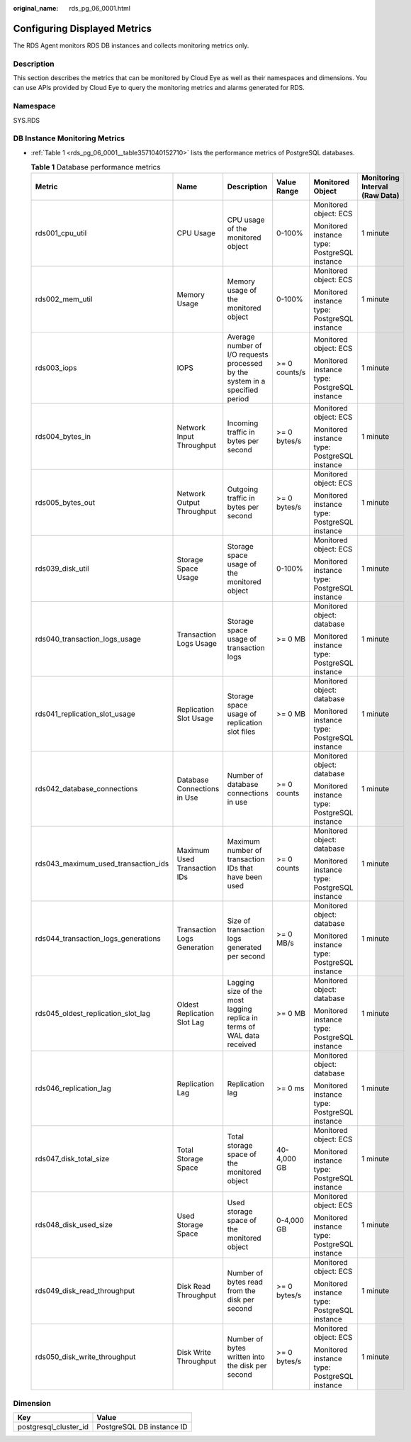 :original_name: rds_pg_06_0001.html

.. _rds_pg_06_0001:

Configuring Displayed Metrics
=============================

The RDS Agent monitors RDS DB instances and collects monitoring metrics only.

Description
-----------

This section describes the metrics that can be monitored by Cloud Eye as well as their namespaces and dimensions. You can use APIs provided by Cloud Eye to query the monitoring metrics and alarms generated for RDS.

Namespace
---------

SYS.RDS

DB Instance Monitoring Metrics
------------------------------

-  :ref:`Table 1 <rds_pg_06_0001__table3571040152710>` lists the performance metrics of PostgreSQL databases.

   .. _rds_pg_06_0001__table3571040152710:

   .. table:: **Table 1** Database performance metrics

      +-------------------------------------+------------------------------+------------------------------------------------------------------------------+---------------+----------------------------------------------+--------------------------------+
      | Metric                              | Name                         | Description                                                                  | Value Range   | Monitored Object                             | Monitoring Interval (Raw Data) |
      +=====================================+==============================+==============================================================================+===============+==============================================+================================+
      | rds001_cpu_util                     | CPU Usage                    | CPU usage of the monitored object                                            | 0-100%        | Monitored object: ECS                        | 1 minute                       |
      |                                     |                              |                                                                              |               |                                              |                                |
      |                                     |                              |                                                                              |               | Monitored instance type: PostgreSQL instance |                                |
      +-------------------------------------+------------------------------+------------------------------------------------------------------------------+---------------+----------------------------------------------+--------------------------------+
      | rds002_mem_util                     | Memory Usage                 | Memory usage of the monitored object                                         | 0-100%        | Monitored object: ECS                        | 1 minute                       |
      |                                     |                              |                                                                              |               |                                              |                                |
      |                                     |                              |                                                                              |               | Monitored instance type: PostgreSQL instance |                                |
      +-------------------------------------+------------------------------+------------------------------------------------------------------------------+---------------+----------------------------------------------+--------------------------------+
      | rds003_iops                         | IOPS                         | Average number of I/O requests processed by the system in a specified period | >= 0 counts/s | Monitored object: ECS                        | 1 minute                       |
      |                                     |                              |                                                                              |               |                                              |                                |
      |                                     |                              |                                                                              |               | Monitored instance type: PostgreSQL instance |                                |
      +-------------------------------------+------------------------------+------------------------------------------------------------------------------+---------------+----------------------------------------------+--------------------------------+
      | rds004_bytes_in                     | Network Input Throughput     | Incoming traffic in bytes per second                                         | >= 0 bytes/s  | Monitored object: ECS                        | 1 minute                       |
      |                                     |                              |                                                                              |               |                                              |                                |
      |                                     |                              |                                                                              |               | Monitored instance type: PostgreSQL instance |                                |
      +-------------------------------------+------------------------------+------------------------------------------------------------------------------+---------------+----------------------------------------------+--------------------------------+
      | rds005_bytes_out                    | Network Output Throughput    | Outgoing traffic in bytes per second                                         | >= 0 bytes/s  | Monitored object: ECS                        | 1 minute                       |
      |                                     |                              |                                                                              |               |                                              |                                |
      |                                     |                              |                                                                              |               | Monitored instance type: PostgreSQL instance |                                |
      +-------------------------------------+------------------------------+------------------------------------------------------------------------------+---------------+----------------------------------------------+--------------------------------+
      | rds039_disk_util                    | Storage Space Usage          | Storage space usage of the monitored object                                  | 0-100%        | Monitored object: ECS                        | 1 minute                       |
      |                                     |                              |                                                                              |               |                                              |                                |
      |                                     |                              |                                                                              |               | Monitored instance type: PostgreSQL instance |                                |
      +-------------------------------------+------------------------------+------------------------------------------------------------------------------+---------------+----------------------------------------------+--------------------------------+
      | rds040_transaction_logs_usage       | Transaction Logs Usage       | Storage space usage of transaction logs                                      | >= 0 MB       | Monitored object: database                   | 1 minute                       |
      |                                     |                              |                                                                              |               |                                              |                                |
      |                                     |                              |                                                                              |               | Monitored instance type: PostgreSQL instance |                                |
      +-------------------------------------+------------------------------+------------------------------------------------------------------------------+---------------+----------------------------------------------+--------------------------------+
      | rds041_replication_slot_usage       | Replication Slot Usage       | Storage space usage of replication slot files                                | >= 0 MB       | Monitored object: database                   | 1 minute                       |
      |                                     |                              |                                                                              |               |                                              |                                |
      |                                     |                              |                                                                              |               | Monitored instance type: PostgreSQL instance |                                |
      +-------------------------------------+------------------------------+------------------------------------------------------------------------------+---------------+----------------------------------------------+--------------------------------+
      | rds042_database_connections         | Database Connections in Use  | Number of database connections in use                                        | >= 0 counts   | Monitored object: database                   | 1 minute                       |
      |                                     |                              |                                                                              |               |                                              |                                |
      |                                     |                              |                                                                              |               | Monitored instance type: PostgreSQL instance |                                |
      +-------------------------------------+------------------------------+------------------------------------------------------------------------------+---------------+----------------------------------------------+--------------------------------+
      | rds043_maximum_used_transaction_ids | Maximum Used Transaction IDs | Maximum number of transaction IDs that have been used                        | >= 0 counts   | Monitored object: database                   | 1 minute                       |
      |                                     |                              |                                                                              |               |                                              |                                |
      |                                     |                              |                                                                              |               | Monitored instance type: PostgreSQL instance |                                |
      +-------------------------------------+------------------------------+------------------------------------------------------------------------------+---------------+----------------------------------------------+--------------------------------+
      | rds044_transaction_logs_generations | Transaction Logs Generation  | Size of transaction logs generated per second                                | >= 0 MB/s     | Monitored object: database                   | 1 minute                       |
      |                                     |                              |                                                                              |               |                                              |                                |
      |                                     |                              |                                                                              |               | Monitored instance type: PostgreSQL instance |                                |
      +-------------------------------------+------------------------------+------------------------------------------------------------------------------+---------------+----------------------------------------------+--------------------------------+
      | rds045_oldest_replication_slot_lag  | Oldest Replication Slot Lag  | Lagging size of the most lagging replica in terms of WAL data received       | >= 0 MB       | Monitored object: database                   | 1 minute                       |
      |                                     |                              |                                                                              |               |                                              |                                |
      |                                     |                              |                                                                              |               | Monitored instance type: PostgreSQL instance |                                |
      +-------------------------------------+------------------------------+------------------------------------------------------------------------------+---------------+----------------------------------------------+--------------------------------+
      | rds046_replication_lag              | Replication Lag              | Replication lag                                                              | >= 0 ms       | Monitored object: database                   | 1 minute                       |
      |                                     |                              |                                                                              |               |                                              |                                |
      |                                     |                              |                                                                              |               | Monitored instance type: PostgreSQL instance |                                |
      +-------------------------------------+------------------------------+------------------------------------------------------------------------------+---------------+----------------------------------------------+--------------------------------+
      | rds047_disk_total_size              | Total Storage Space          | Total storage space of the monitored object                                  | 40-4,000 GB   | Monitored object: ECS                        | 1 minute                       |
      |                                     |                              |                                                                              |               |                                              |                                |
      |                                     |                              |                                                                              |               | Monitored instance type: PostgreSQL instance |                                |
      +-------------------------------------+------------------------------+------------------------------------------------------------------------------+---------------+----------------------------------------------+--------------------------------+
      | rds048_disk_used_size               | Used Storage Space           | Used storage space of the monitored object                                   | 0-4,000 GB    | Monitored object: ECS                        | 1 minute                       |
      |                                     |                              |                                                                              |               |                                              |                                |
      |                                     |                              |                                                                              |               | Monitored instance type: PostgreSQL instance |                                |
      +-------------------------------------+------------------------------+------------------------------------------------------------------------------+---------------+----------------------------------------------+--------------------------------+
      | rds049_disk_read_throughput         | Disk Read Throughput         | Number of bytes read from the disk per second                                | >= 0 bytes/s  | Monitored object: ECS                        | 1 minute                       |
      |                                     |                              |                                                                              |               |                                              |                                |
      |                                     |                              |                                                                              |               | Monitored instance type: PostgreSQL instance |                                |
      +-------------------------------------+------------------------------+------------------------------------------------------------------------------+---------------+----------------------------------------------+--------------------------------+
      | rds050_disk_write_throughput        | Disk Write Throughput        | Number of bytes written into the disk per second                             | >= 0 bytes/s  | Monitored object: ECS                        | 1 minute                       |
      |                                     |                              |                                                                              |               |                                              |                                |
      |                                     |                              |                                                                              |               | Monitored instance type: PostgreSQL instance |                                |
      +-------------------------------------+------------------------------+------------------------------------------------------------------------------+---------------+----------------------------------------------+--------------------------------+

Dimension
---------

===================== =========================
Key                   Value
===================== =========================
postgresql_cluster_id PostgreSQL DB instance ID
===================== =========================
